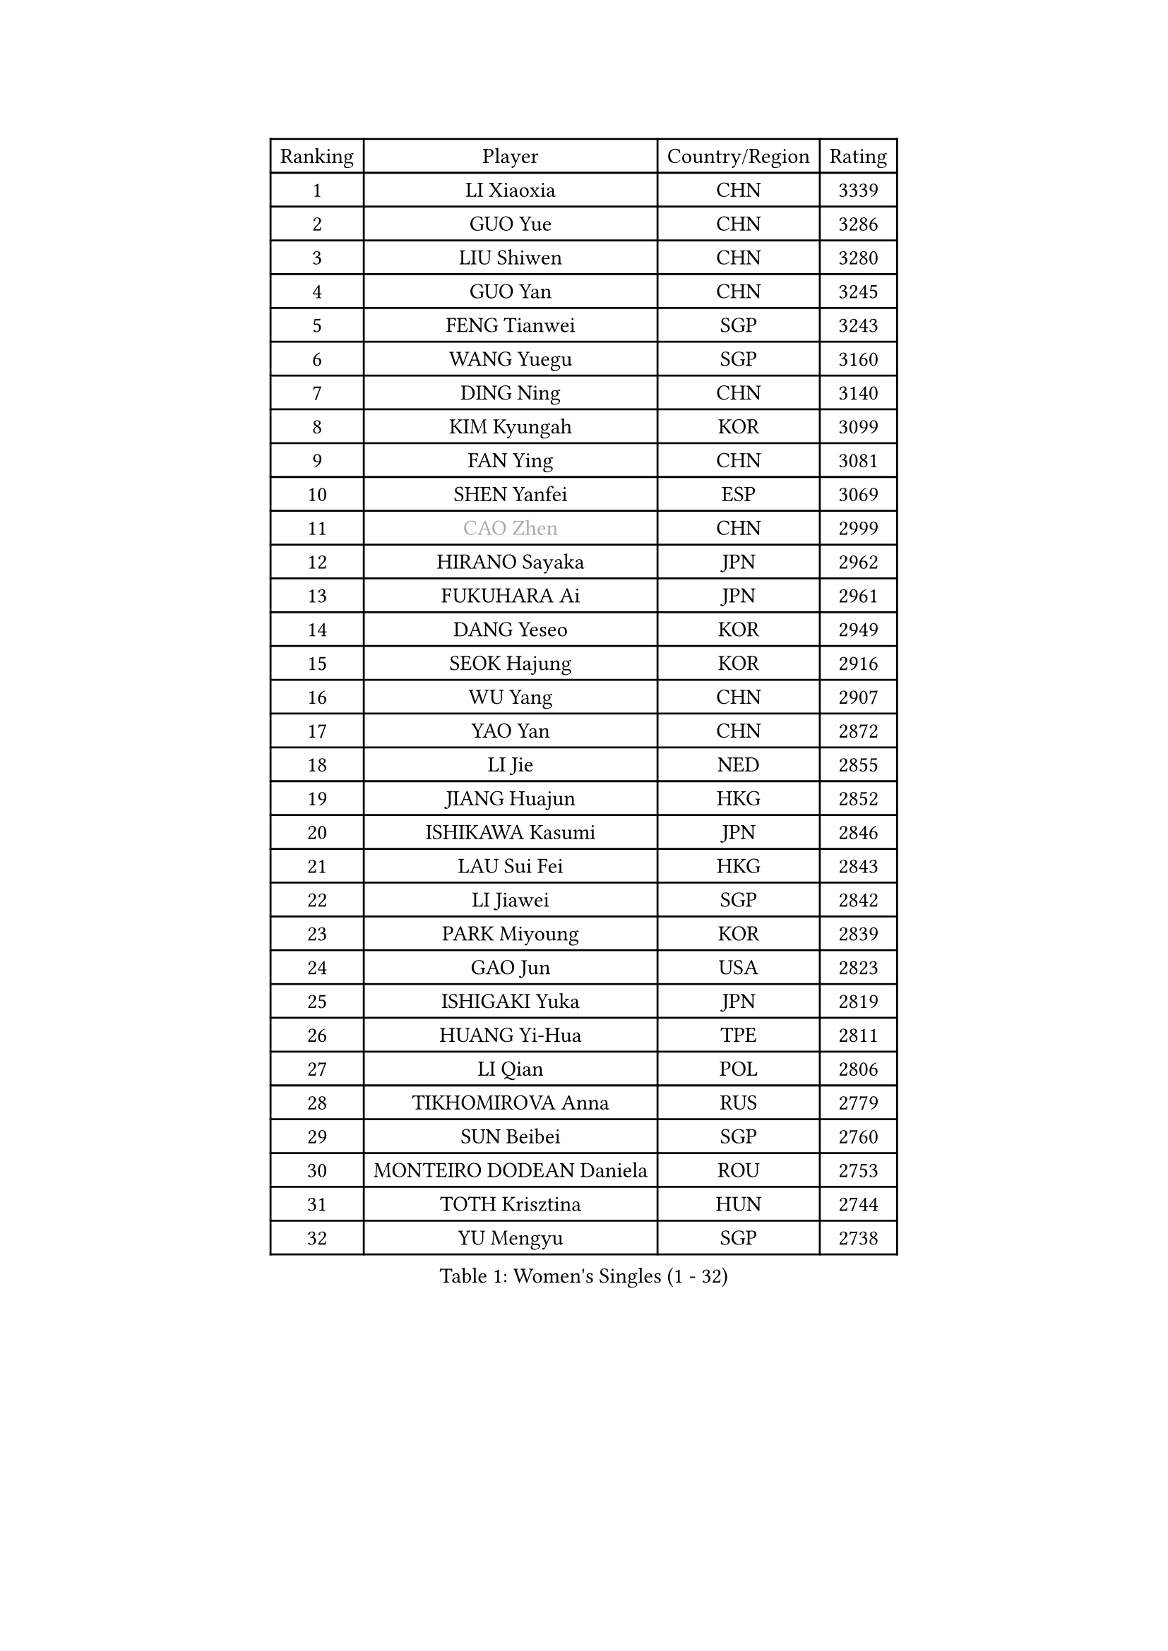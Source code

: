 
#set text(font: ("Courier New", "NSimSun"))
#figure(
  caption: "Women's Singles (1 - 32)",
    table(
      columns: 4,
      [Ranking], [Player], [Country/Region], [Rating],
      [1], [LI Xiaoxia], [CHN], [3339],
      [2], [GUO Yue], [CHN], [3286],
      [3], [LIU Shiwen], [CHN], [3280],
      [4], [GUO Yan], [CHN], [3245],
      [5], [FENG Tianwei], [SGP], [3243],
      [6], [WANG Yuegu], [SGP], [3160],
      [7], [DING Ning], [CHN], [3140],
      [8], [KIM Kyungah], [KOR], [3099],
      [9], [FAN Ying], [CHN], [3081],
      [10], [SHEN Yanfei], [ESP], [3069],
      [11], [#text(gray, "CAO Zhen")], [CHN], [2999],
      [12], [HIRANO Sayaka], [JPN], [2962],
      [13], [FUKUHARA Ai], [JPN], [2961],
      [14], [DANG Yeseo], [KOR], [2949],
      [15], [SEOK Hajung], [KOR], [2916],
      [16], [WU Yang], [CHN], [2907],
      [17], [YAO Yan], [CHN], [2872],
      [18], [LI Jie], [NED], [2855],
      [19], [JIANG Huajun], [HKG], [2852],
      [20], [ISHIKAWA Kasumi], [JPN], [2846],
      [21], [LAU Sui Fei], [HKG], [2843],
      [22], [LI Jiawei], [SGP], [2842],
      [23], [PARK Miyoung], [KOR], [2839],
      [24], [GAO Jun], [USA], [2823],
      [25], [ISHIGAKI Yuka], [JPN], [2819],
      [26], [HUANG Yi-Hua], [TPE], [2811],
      [27], [LI Qian], [POL], [2806],
      [28], [TIKHOMIROVA Anna], [RUS], [2779],
      [29], [SUN Beibei], [SGP], [2760],
      [30], [MONTEIRO DODEAN Daniela], [ROU], [2753],
      [31], [TOTH Krisztina], [HUN], [2744],
      [32], [YU Mengyu], [SGP], [2738],
    )
  )#pagebreak()

#set text(font: ("Courier New", "NSimSun"))
#figure(
  caption: "Women's Singles (33 - 64)",
    table(
      columns: 4,
      [Ranking], [Player], [Country/Region], [Rating],
      [33], [WU Jiaduo], [GER], [2728],
      [34], [LI Xue], [FRA], [2727],
      [35], [LIU Jia], [AUT], [2726],
      [36], [MOON Hyunjung], [KOR], [2715],
      [37], [LI Jiao], [NED], [2708],
      [38], [CHANG Chenchen], [CHN], [2694],
      [39], [TIE Yana], [HKG], [2683],
      [40], [SAMARA Elizabeta], [ROU], [2682],
      [41], [HU Melek], [TUR], [2669],
      [42], [LEE Ho Ching], [HKG], [2658],
      [43], [KANG Misoon], [KOR], [2658],
      [44], [WANG Chen], [CHN], [2643],
      [45], [YANG Ha Eun], [KOR], [2642],
      [46], [SUH Hyo Won], [KOR], [2634],
      [47], [LI Xiaodan], [CHN], [2633],
      [48], [#text(gray, "PENG Luyang")], [CHN], [2631],
      [49], [FUJII Hiroko], [JPN], [2629],
      [50], [KIM Jong], [PRK], [2620],
      [51], [BAKULA Andrea], [CRO], [2619],
      [52], [LIN Ling], [HKG], [2613],
      [53], [CHENG I-Ching], [TPE], [2610],
      [54], [ODOROVA Eva], [SVK], [2609],
      [55], [SCHALL Elke], [GER], [2607],
      [56], [STRBIKOVA Renata], [CZE], [2605],
      [57], [WEN Jia], [CHN], [2601],
      [58], [HAN Hye Song], [PRK], [2595],
      [59], [WU Xue], [DOM], [2593],
      [60], [LEE Eunhee], [KOR], [2592],
      [61], [LANG Kristin], [GER], [2590],
      [62], [RAO Jingwen], [CHN], [2583],
      [63], [PASKAUSKIENE Ruta], [LTU], [2581],
      [64], [FEHER Gabriela], [SRB], [2580],
    )
  )#pagebreak()

#set text(font: ("Courier New", "NSimSun"))
#figure(
  caption: "Women's Singles (65 - 96)",
    table(
      columns: 4,
      [Ranking], [Player], [Country/Region], [Rating],
      [65], [PAVLOVICH Viktoria], [BLR], [2579],
      [66], [POTA Georgina], [HUN], [2559],
      [67], [EKHOLM Matilda], [SWE], [2547],
      [68], [PAVLOVICH Veronika], [BLR], [2544],
      [69], [SOLJA Amelie], [AUT], [2543],
      [70], [FUKUOKA Haruna], [JPN], [2534],
      [71], [HIURA Reiko], [JPN], [2526],
      [72], [ZHANG Rui], [HKG], [2521],
      [73], [PESOTSKA Margaryta], [UKR], [2520],
      [74], [WANG Xuan], [CHN], [2510],
      [75], [CHOI Moonyoung], [KOR], [2501],
      [76], [TAN Wenling], [ITA], [2492],
      [77], [NI Xia Lian], [LUX], [2485],
      [78], [BOROS Tamara], [CRO], [2485],
      [79], [WAKAMIYA Misako], [JPN], [2480],
      [80], [DVORAK Galia], [ESP], [2477],
      [81], [RAMIREZ Sara], [ESP], [2473],
      [82], [VACENOVSKA Iveta], [CZE], [2473],
      [83], [ERDELJI Anamaria], [SRB], [2464],
      [84], [ZHENG Jiaqi], [USA], [2449],
      [85], [XIAN Yifang], [FRA], [2441],
      [86], [MORIZONO Misaki], [JPN], [2439],
      [87], [GRUNDISCH Carole], [FRA], [2438],
      [88], [GANINA Svetlana], [RUS], [2437],
      [89], [BARTHEL Zhenqi], [GER], [2433],
      [90], [BILENKO Tetyana], [UKR], [2427],
      [91], [LI Qiangbing], [AUT], [2421],
      [92], [YAMANASHI Yuri], [JPN], [2416],
      [93], [KOMWONG Nanthana], [THA], [2414],
      [94], [LOVAS Petra], [HUN], [2410],
      [95], [#text(gray, "FUJINUMA Ai")], [JPN], [2407],
      [96], [JEE Minhyung], [AUS], [2403],
    )
  )#pagebreak()

#set text(font: ("Courier New", "NSimSun"))
#figure(
  caption: "Women's Singles (97 - 128)",
    table(
      columns: 4,
      [Ranking], [Player], [Country/Region], [Rating],
      [97], [KIM Minhee], [KOR], [2398],
      [98], [SKOV Mie], [DEN], [2396],
      [99], [PARK Seonghye], [KOR], [2392],
      [100], [STEFANOVA Nikoleta], [ITA], [2381],
      [101], [JIA Jun], [CHN], [2376],
      [102], [ZHU Fang], [ESP], [2371],
      [103], [SHAN Xiaona], [GER], [2352],
      [104], [CREEMERS Linda], [NED], [2350],
      [105], [PARK Youngsook], [KOR], [2345],
      [106], [TIMINA Yana], [NED], [2335],
      [107], [KRAVCHENKO Marina], [ISR], [2332],
      [108], [PARTYKA Natalia], [POL], [2327],
      [109], [HWANG Jina], [KOR], [2320],
      [110], [TIMINA Elena], [NED], [2319],
      [111], [SMISTIKOVA Martina], [CZE], [2315],
      [112], [KIM Hye Song], [PRK], [2310],
      [113], [NTOULAKI Ekaterina], [GRE], [2305],
      [114], [MOLNAR Cornelia], [CRO], [2305],
      [115], [YANG Fen], [CGO], [2304],
      [116], [#text(gray, "ROBERTSON Laura")], [GER], [2297],
      [117], [BEH Lee Wei], [MAS], [2295],
      [118], [#text(gray, "MOCROUSOV Elena")], [MDA], [2285],
      [119], [PROKHOROVA Yulia], [RUS], [2281],
      [120], [MATZKE Laura], [GER], [2280],
      [121], [BOLLMEIER Nadine], [GER], [2280],
      [122], [SHIM Serom], [KOR], [2280],
      [123], [STEFANSKA Kinga], [POL], [2279],
      [124], [#text(gray, "KONISHI An")], [JPN], [2278],
      [125], [MUANGSUK Anisara], [THA], [2274],
      [126], [XU Jie], [POL], [2272],
      [127], [HE Sirin], [TUR], [2263],
      [128], [GRZYBOWSKA-FRANC Katarzyna], [POL], [2241],
    )
  )